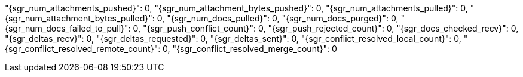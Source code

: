 "{sgr_num_attachments_pushed}": 0,
"{sgr_num_attachment_bytes_pushed}": 0,
"{sgr_num_attachments_pulled}": 0,
"{sgr_num_attachment_bytes_pulled}": 0,
"{sgr_num_docs_pulled}": 0,
"{sgr_num_docs_purged}": 0,
"{sgr_num_docs_failed_to_pull}": 0,
"{sgr_push_conflict_count}": 0,
"{sgr_push_rejected_count}": 0,
"{sgr_docs_checked_recv}": 0,
"{sgr_deltas_recv}": 0,
"{sgr_deltas_requested}": 0,
"{sgr_deltas_sent}": 0,
"{sgr_conflict_resolved_local_count}": 0,
"{sgr_conflict_resolved_remote_count}": 0,
"{sgr_conflict_resolved_merge_count}": 0